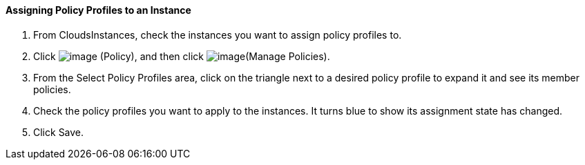 ==== Assigning Policy Profiles to an Instance

. From CloudsInstances, check the instances you want to assign policy
profiles to.

. Click image:../images/1941.png[image] (Policy), and then click
image:../images/1952.png[image](Manage Policies).

. From the Select Policy Profiles area, click on the triangle next to a
desired policy profile to expand it and see its member policies.

. Check the policy profiles you want to apply to the instances. It turns
blue to show its assignment state has changed.

. Click Save.
